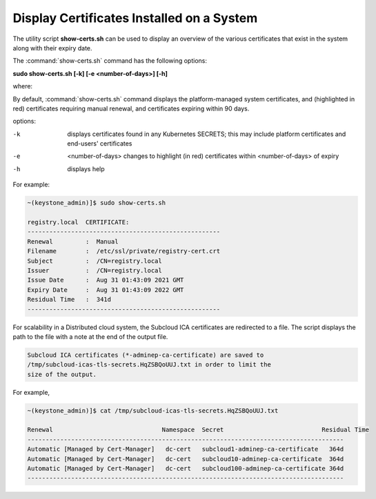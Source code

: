 

.. _utility-script-to-display-certificates:

------------------------------------------
Display Certificates Installed on a System
------------------------------------------

The utility script **show-certs.sh** can be used to display an overview of the
various certificates that exist in the system along with their expiry date.

The :command:`show-certs.sh` command has the following options:

**sudo show-certs.sh [-k] [-e <number-of-days>] [-h]**

where:

By default, :command:`show-certs.sh` command displays the platform-managed
system certificates, and (highlighted in red) certificates requiring manual
renewal, and certificates expiring within 90 days.

options:

-k  displays certificates found in any Kubernetes SECRETS;
    this may include platform certificates and end-users' certificates

-e  <number-of-days> changes to highlight (in red) certificates within
    <number-of-days> of expiry

-h  displays help

For example:

.. code-block:: none

    ~(keystone_admin)]$ sudo show-certs.sh

    registry.local  CERTIFICATE:
    -----------------------------------------------------
    Renewal 	    :  Manual
    Filename	    :  /etc/ssl/private/registry-cert.crt
    Subject         :  /CN=registry.local
    Issuer          :  /CN=registry.local
    Issue Date	    :  Aug 31 01:43:09 2021 GMT
    Expiry Date	    :  Aug 31 01:43:09 2022 GMT
    Residual Time   :  341d
    -----------------------------------------------------

For scalability in a Distributed cloud system, the Subcloud ICA certificates
are redirected to a file. The script displays the path to the file with a note
at the end of the output file.

.. code-block:: none

    Subcloud ICA certificates (*-adminep-ca-certificate) are saved to
    /tmp/subcloud-icas-tls-secrets.HqZSBQoUUJ.txt in order to limit the
    size of the output.

For example,

.. code-block:: none

    ~(keystone_admin)]$ cat /tmp/subcloud-icas-tls-secrets.HqZSBQoUUJ.txt

    Renewal                              Namespace  Secret		             Residual Time
    ---------------------------------------------------------------------------------------
    Automatic [Managed by Cert-Manager]   dc-cert   subcloud1-adminep-ca-certificate   364d
    Automatic [Managed by Cert-Manager]   dc-cert   subcloud10-adminep-ca-certificate  364d
    Automatic [Managed by Cert-Manager]   dc-cert   subcloud100-adminep-ca-certificate 364d
    ---------------------------------------------------------------------------------------








